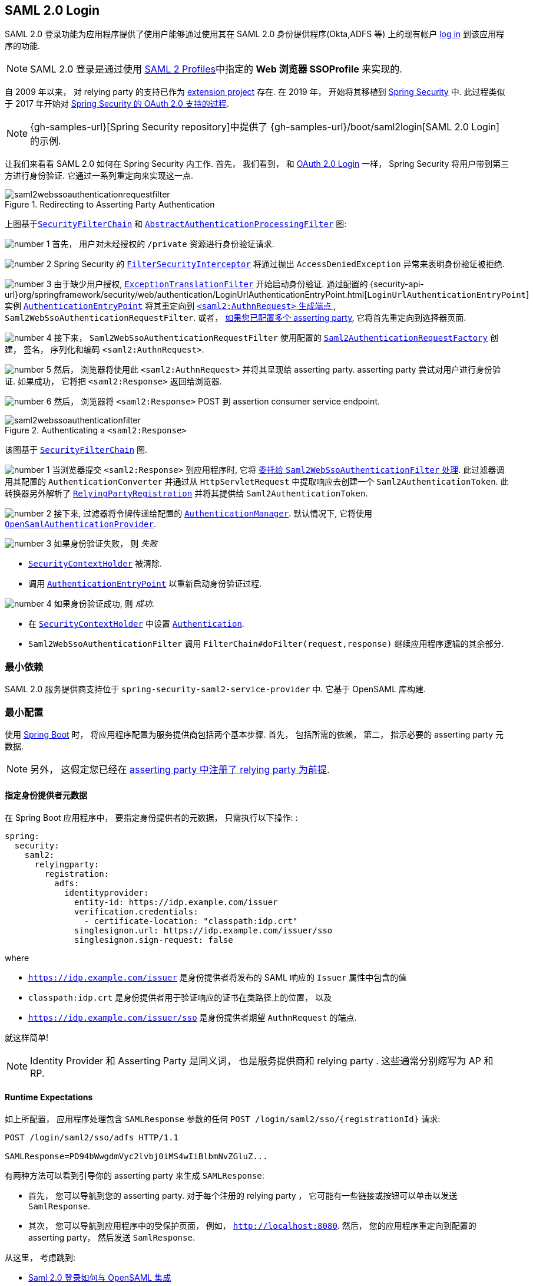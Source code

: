 [[servlet-saml2login]]
== SAML 2.0 Login
:figures: {image-resource}/servlet/saml2
:icondir: {image-resource}/icons


SAML 2.0 登录功能为应用程序提供了使用户能够通过使用其在 SAML 2.0 身份提供程序(Okta,ADFS 等) 上的现有帐户 https://wiki.shibboleth.net/confluence/display/CONCEPT/FlowsAndConfig[log in] 到该应用程序的功能.

NOTE: SAML 2.0 登录是通过使用 https://www.oasis-open.org/committees/download.php/35389/sstc-saml-profiles-errata-2.0-wd-06-diff.pdf#page=15[SAML 2 Profiles]中指定的 *Web 浏览器 SSOProfile* 来实现的.

[[servlet-saml2login-spring-security-history]]
自 2009 年以来， 对  relying party  的支持已作为 https://github.com/spring-projects/spring-security-saml/tree/1e013b07a7772defd6a26fcfae187c9bf661ee8f#spring-saml[extension project] 存在. 在 2019 年， 开始将其移植到 https://github.com/spring-projects/spring-security[Spring Security] 中. 此过程类似于 2017 年开始对 <<oauth2,Spring Security 的 OAuth 2.0 支持的过程>>.

[NOTE]
====
{gh-samples-url}[Spring Security repository]中提供了 {gh-samples-url}/boot/saml2login[SAML 2.0 Login] 的示例.
====

让我们来看看 SAML 2.0 如何在 Spring Security 内工作.  首先， 我们看到， 和 <<oauth2login, OAuth 2.0 Login>> 一样， Spring Security 将用户带到第三方进行身份验证.  它通过一系列重定向来实现这一点.

.Redirecting to Asserting Party Authentication
image::{figures}/saml2webssoauthenticationrequestfilter.png[]


上图基于<<servlet-securityfilterchain,`SecurityFilterChain`>> 和 <<servlet-authentication-abstractprocessingfilter, `AbstractAuthenticationProcessingFilter`>> 图:

image:{icondir}/number_1.png[] 首先， 用户对未经授权的 `/private` 资源进行身份验证请求.

image:{icondir}/number_2.png[] Spring Security 的 <<servlet-authorization-filtersecurityinterceptor,`FilterSecurityInterceptor`>> 将通过抛出 `AccessDeniedException` 异常来表明身份验证被拒绝.

image:{icondir}/number_3.png[] 由于缺少用户授权, <<servlet-exceptiontranslationfilter,`ExceptionTranslationFilter`>> 开始启动身份验证.
通过配置的 {security-api-url}org/springframework/security/web/authentication/LoginUrlAuthenticationEntryPoint.html[`LoginUrlAuthenticationEntryPoint`] 实例 <<servlet-authentication-authenticationentrypoint,`AuthenticationEntryPoint`>>  将其重定向到 <<servlet-saml2login-sp-initiated-factory, `<saml2:AuthnRequest>` 生成端点 >>, `Saml2WebSsoAuthenticationRequestFilter`.
或者，  <<servlet-saml2login-relyingpartyregistrationrepository,如果您已配置多个  asserting party>>, 它将首先重定向到选择器页面.

image:{icondir}/number_4.png[] 接下来， `Saml2WebSsoAuthenticationRequestFilter` 使用配置的 <<servlet-saml2login-sp-initiated-factory,`Saml2AuthenticationRequestFactory`>> 创建， 签名， 序列化和编码 `<saml2:AuthnRequest>`.

image:{icondir}/number_5.png[] 然后， 浏览器将使用此 `<saml2:AuthnRequest>` 并将其呈现给 asserting party. asserting party 尝试对用户进行身份验证. 如果成功， 它将把 `<saml2:Response>` 返回给浏览器.

image:{icondir}/number_6.png[] 然后， 浏览器将 `<saml2:Response>` POST 到 assertion consumer service endpoint.

[[servlet-saml2login-authentication-saml2webssoauthenticationfilter]]
.Authenticating a `<saml2:Response>`
image::{figures}/saml2webssoauthenticationfilter.png[]

该图基于 <<servlet-securityfilterchain,`SecurityFilterChain`>> 图.

image:{icondir}/number_1.png[] 当浏览器提交 `<saml2:Response>` 到应用程序时, 它将 <<servlet-saml2login-authenticate-responses, 委托给 `Saml2WebSsoAuthenticationFilter` 处理>>.
此过滤器调用其配置的 `AuthenticationConverter` 并通过从 `HttpServletRequest` 中提取响应去创建一个 `Saml2AuthenticationToken`.
此转换器另外解析了 <<servlet-saml2login-relyingpartyregistration, `RelyingPartyRegistration`>> 并将其提供给 `Saml2AuthenticationToken`.

image:{icondir}/number_2.png[] 接下来, 过滤器将令牌传递给配置的 <<servlet-authentication-providermanager,`AuthenticationManager`>>.
默认情况下, 它将使用 <<servlet-saml2login-architecture,`OpenSamlAuthenticationProvider`>>.

image:{icondir}/number_3.png[] 如果身份验证失败， 则 __失败__

* <<servlet-authentication-securitycontextholder, `SecurityContextHolder`>> 被清除.
* 调用 <<servlet-authentication-authenticationentrypoint,`AuthenticationEntryPoint`>> 以重新启动身份验证过程.

image:{icondir}/number_4.png[] 如果身份验证成功, 则 __成功__.

* 在 <<servlet-authentication-securitycontextholder, `SecurityContextHolder`>> 中设置 <<servlet-authentication-authentication, `Authentication`>>.
* `Saml2WebSsoAuthenticationFilter` 调用 `FilterChain#doFilter(request,response)` 继续应用程序逻辑的其余部分.

[[servlet-saml2login-minimaldependencies]]
=== 最小依赖

SAML 2.0 服务提供商支持位于 `spring-security-saml2-service-provider` 中. 它基于 OpenSAML 库构建.

[[servlet-saml2login-minimalconfiguration]]
=== 最小配置

使用 https://spring.io/projects/spring-boot[Spring Boot] 时， 将应用程序配置为服务提供商包括两个基本步骤.  首先， 包括所需的依赖， 第二， 指示必要的 asserting party 元数据.

[NOTE]
另外， 这假定您已经在 <<servlet-saml2login-metadata,  asserting party 中注册了  relying party 为前提>>.

==== 指定身份提供者元数据

在 Spring Boot 应用程序中， 要指定身份提供者的元数据， 只需执行以下操作: :

[source,yml]
----
spring:
  security:
    saml2:
      relyingparty:
        registration:
          adfs:
            identityprovider:
              entity-id: https://idp.example.com/issuer
              verification.credentials:
                - certificate-location: "classpath:idp.crt"
              singlesignon.url: https://idp.example.com/issuer/sso
              singlesignon.sign-request: false
----

where

* `https://idp.example.com/issuer` 是身份提供者将发布的 SAML 响应的 `Issuer` 属性中包含的值
* `classpath:idp.crt` 是身份提供者用于验证响应的证书在类路径上的位置， 以及
* `https://idp.example.com/issuer/sso` 是身份提供者期望 `AuthnRequest` 的端点.

就这样简单!

[NOTE]
Identity Provider 和 Asserting Party 是同义词， 也是服务提供商和 relying party .  这些通常分别缩写为 AP 和 RP.

==== Runtime Expectations

如上所配置， 应用程序处理包含 `SAMLResponse` 参数的任何 `+POST /login/saml2/sso/{registrationId}+`  请求:

[source,html]
----
POST /login/saml2/sso/adfs HTTP/1.1

SAMLResponse=PD94bWwgdmVyc2lvbj0iMS4wIiBlbmNvZGluZ...
----

有两种方法可以看到引导你的 asserting party 来生成  `SAMLResponse`:

* 首先， 您可以导航到您的 asserting party.  对于每个注册的 relying party ， 它可能有一些链接或按钮可以单击以发送 `SamlResponse`.

* 其次， 您可以导航到应用程序中的受保护页面， 例如， `http://localhost:8080`.  然后， 您的应用程序重定向到配置的 asserting party， 然后发送 `SamlResponse`.

从这里， 考虑跳到:

* <<servlet-saml2login-architecture,Saml 2.0 登录如何与 OpenSAML 集成>>
* <<servlet-saml2login-authenticatedprincipal,如何使用 `Saml2AuthenticatedPrincipal`>>
* <<servlet-saml2login-sansboot,如何覆盖或替换的 Spring Boot 自动配置>>

[[servlet-saml2login-architecture]]
=== Saml 2.0 登录如何与 OpenSAML 集成

Spring Security 的 Saml 2.0 支持有几个设计目标:

* 首先, 需要依赖操作 SAML 2.0 和 domain objects 的库.为实现这一目标, Spring Security 使用 OpenSAML.
* 第二, 确保使用 Spring Security 的 SAML 支持不需要此库.为了达成此目的, 在 Spring Security  约定使用的任何 OpenSAML 中的类或接口都保留封装.这使得您可以将 OpenSAML 切换到其他一些库， 甚至是 OpenSAML 不受支持的版本.

作为上述两个目标的结果， Spring Security 的 SAML API 相对于其他模块非常小.  相反， 像 `OpenSamlAuthenticationRequestFactory` 和 `OpenSamlAuthenticationProvider`  这样的类类暴露了自定义身份验证过程中各个步骤的 `Converter`.

例如， 一旦应用程序接收到 `SAMLResponse` 并委托给 `Saml2WebSsoAuthenticationFilter`， 该过滤器将委托给 `OpenSamlAuthenticationProvider`.


.Authenticating an OpenSAML `Response`
image:{figures}/opensamlauthenticationprovider.png[]

此图基于 <<servlet-saml2login-authentication-saml2webssoauthenticationfilter,`Saml2WebSsoAuthenticationFilter` diagram>> 构建.

image:{icondir}/number_1.png[] `Saml2WebSsoAuthenticationFilter` 构建 `Saml2AuthenticationToken` 并且调用 <<servlet-authentication-providermanager,`AuthenticationManager`>>.

image:{icondir}/number_2.png[] <<servlet-authentication-providermanager,`AuthenticationManager`>> 调用 `OpenSamlAuthenticationProvider`.

image:{icondir}/number_3.png[] authentication provider 将响应反序列化为 OpenSAML `Response` 并检查 signature.
如果 signature 失效, 则身份验证失败.

image:{icondir}/number_4.png[] 接下来, provider 验证响应的 `Issuer` 和 `Destination` 值.
如果他们与 `RelyingPartyRegistration` 中的内容不匹配, 则身份验证失败.

image:{icondir}/number_5.png[] 然后, provider 解密所有加密的 assertions.
如果有一个解密失败, 则身份验证失败.

image:{icondir}/number_6.png[] 之后, provider 验证每个 `Assertion` 的签名.
如果有一个验证失败， 则身份验证失败.
此外， 如果响应和 assertions 都没有签名 signatures, 则身份验证失败.
需要响应或 assertions 有签名.

image:{icondir}/number_7.png[] 然后, provider 验证每个 assertion 的 `ExpiresAt` 和 `NotBefore` 时间戳, `<Subject>` 和任何 `<AudienceRestriction>` 条件.
如果有一个验证失败， 则身份验证失败.

image:{icondir}/number_8.png[] 在此之后, provider 将第一个 assertion 的 `AttributeStatement` 映射为 `Map<String, List<Object>>`.
他还授予 `ROLE_USER` 权限.

image:{icondir}/number_9.png[] 最后, provider 从第一个 assertion 中获取  `NameID`, 属性的 `Map` , 和 `GrantedAuthority` 并构造一个  `Saml2AuthenticatedPrincipal`.
然后, 将 principal 和 authorities 放入 `Saml2Authentication`.

生成的 `Authentication#getPrincipal` 是 Spring Security `Saml2AuthenticatedPrincipal` 对象, `Authentication#getName` 映射到第一个 assertion 的 `NameID` 元素.

[[servlet-saml2login-opensaml-customization]]
==== 自定义 OpenSAML 配置

任何同时使用 Spring Security 和 OpenSAML 的类都应该在类的开头静态初始化 `OpenSamlInitializationService`， 如下所示:

[source,java]
----
static {
	OpenSamlInitializationService.initialize();
}
----

这代替了 OpenSAML 的 `InitializationService#initialize`.

有时， 自定义 OpenSAML 如何构建， marshalls 和 unmarshalls SAML 对象可能是有价值的.  在这种情况下， 您可以拒绝调用 `OpenSamlInitializationService#requireInitialize(Consumer)`， 使您可以访问 OpenSAML 的 `XMLObjectProviderFactory`.

例如， 如果您始终想要始终强制 asserting party  才能重新认证用户， 您可以注册自己的 `AuthnRequestMarshaller`， 如下所示:

[source,java]
----
static {
	OpenSamlInitializationService.requireInitialize(factory -> {
		AuthnRequestMarshaller marshaller = new AuthnRequestMarshaller() {
			@Override
            public Element marshall(XMLObject object, Element element) throws MarshallingException {
				configureAuthnRequest((AuthnRequest) object);
				return super.marshall(object, element);
            }

            public Element marshall(XMLObject object, Document document) throws MarshallingException {
				configureAuthnRequest((AuthnRequest) object);
				return super.marshall(object, document);
            }

            private void configureAuthnRequest(AuthnRequest authnRequest) {
				authnRequest.setForceAuthN(true);
            }
		}

	    factory.getMarshallerFactory().registerMarshaller(AuthnRequest.DEFAULT_ELEMENT_NAME, marshaller);
	});
}
----

每个应用程序实例只能调用一次 `requireInitialize` 方法.

[[servlet-saml2login-sansboot]]
=== 如何覆盖或替换的 Spring Boot 自动配置

Spring Boot 有两 个 `@Bean` 为 relying party 生成.

第一个是 `WebSecurityConfigurerAdapter`， 它将应用程序配置为 relying party .  在包括 `Spring-Security-Saml2-Service-Provider` 时， `WebSecurityConfigurerAdapter` 看起来像:

.Default JWT Configuration
====
.Java
[source,java,role="primary"]
----
protected void configure(HttpSecurity http) {
    http
        .authorizeRequests(authorize -> authorize
            .anyRequest().authenticated()
        )
        .saml2Login(withDefaults());
}
----

.Kotlin
[source,kotlin,role="secondary"]
----
fun configure(http: HttpSecurity) {
    http {
        authorizeRequests {
            authorize(anyRequest, authenticated)
        }
        saml2Login { }
    }
}
----
====

如果应用程序未暴露 `WebSecurityConfigurerAdapter` Bean， 则 Spring 将暴露上述默认值.

您可以通过在应用程序中暴露 bean 来替换它:

.Custom SAML 2.0 Login Configuration
====
.Java
[source,java,role="primary"]
----
@EnableWebSecurity
public class MyCustomSecurityConfiguration extends WebSecurityConfigurerAdapter {
    protected void configure(HttpSecurity http) {
        http
            .authorizeRequests(authorize -> authorize
                .mvcMatchers("/messages/**").hasAuthority("ROLE_USER")
                .anyRequest().authenticated()
            )
            .saml2Login(withDefaults());
    }
}
----

.Kotlin
[source,kotlin,role="secondary"]
----
@EnableWebSecurity
class MyCustomSecurityConfiguration : WebSecurityConfigurerAdapter() {
    override fun configure(http: HttpSecurity) {
        http {
            authorizeRequests {
                authorize("/messages/**", hasAuthority("ROLE_USER"))
                authorize(anyRequest, authenticated)
            }
            saml2Login {
            }
        }
    }
}
----
====

上面需要 `USER` 对以 `/messages/` 开始的任何 URL 的角色.

[[servlet-saml2login-relyingpartyregistrationrepository]]

第二个 `@Bean` 是 Spring Boot 创建 {security-api-url}org/springframework/security/saml2/provider/service/registration/RelyingPartyRegistrationRepository.html[`RelyingPartyRegistrationRepository`]， 它代表了 asserting party 和 relying party元数据.  这包括 SSO 端点的位置， relying party 应在从 asserting party 请求身份验证时使用.

您可以通过发布您自己的 `RelyingPartyRegistrationRepository` Bean 来覆盖默认值.  例如， 您可以通过元数据端点提示来查找 asserting party 的配置:

.Relying Party Registration Repository
====
[source,java]
----
@Value("${metadata.location}")
String assertingPartyMetadataLocation;

@Bean
public RelyingPartyRegistrationRepository relyingPartyRegistrations() {
	RelyingPartyRegistration registration = RelyingPartyRegistrations
            .fromMetadataLocation(assertingPartyMetadataLocation)
            .registrationId("example")
            .build();
    return new InMemoryRelyingPartyRegistrationRepository(registration);
}
----
====

或者， 您可以手动提供每个细节,如下:

.Relying Party Registration Repository Manual Configuration
====
[source,java]
----
@Value("${verification.key}")
File verificationKey;

@Bean
public RelyingPartyRegistrationRepository relyingPartyRegistrations() throws Exception {
    X509Certificate certificate = X509Support.decodeCertificate(this.verificationKey);
    Saml2X509Credential credential = Saml2X509Credential.verification(certificate);
    RelyingPartyRegistration registration = RelyingPartyRegistration
            .withRegistrationId("example")
            .assertingPartyDetails(party -> party
                .entityId("https://idp.example.com/issuer")
                .singleSignOnServiceLocation("https://idp.example.com/SSO.saml2")
                .wantAuthnRequestsSigned(false)
                .verificationX509Credentials(c -> c.add(credential))
            )
            .build();
    return new InMemoryRelyingPartyRegistrationRepository(registration);
}
----
====

[NOTE]
`X509Support` 属于 OpenSAML 类, 为了简洁， 这里使用了这个部分代码

[[servlet-saml2login-relyingpartyregistrationrepository-dsl]]

或者， 您可以使用 DSL 直接连接存储库， 这也将覆盖自动配置的 `WebSecurityConfigurerAdapter`:

.Custom Relying Party Registration DSL
====
.Java
[source,java,role="primary"]
----
@EnableWebSecurity
public class MyCustomSecurityConfiguration extends WebSecurityConfigurerAdapter {
    protected void configure(HttpSecurity http) {
        http
            .authorizeRequests(authorize -> authorize
                .mvcMatchers("/messages/**").hasAuthority("ROLE_USER")
                .anyRequest().authenticated()
            )
            .saml2Login(saml2 -> saml2
                .relyingPartyRegistrationRepository(relyingPartyRegistrations())
            );
    }
}
----

.Kotlin
[source,kotlin,role="secondary"]
----
@EnableWebSecurity
class MyCustomSecurityConfiguration : WebSecurityConfigurerAdapter() {
    override fun configure(http: HttpSecurity) {
        http {
            authorizeRequests {
                authorize("/messages/**", hasAuthority("ROLE_USER"))
                authorize(anyRequest, authenticated)
            }
            saml2Login {
                relyingPartyRegistrationRepository = relyingPartyRegistrations()
            }
        }
    }
}
----
====

[NOTE]
通过在 `RelyingPartyRegistrationRepository` 中注册多个 relying party ， relying party  可以是多租户的.

[[servlet-saml2login-relyingpartyregistration]]
=== RelyingPartyRegistration
{security-api-url}org/springframework/security/saml2/provider/service/registration/RelyingPartyRegistration.html[`RelyingPartyRegistration`] 实例表示 relying party 和 asserting party 元数据之间的链接.

在 `RelyingPartyRegistration` 中， 您可以提供 relying party 元数据， 如它的 `Issuer` 值(它希望将 SAML 响应发送到该值)， 以及它所拥有的用于签名或解密有效负载的任何凭据.

此外， 您还可以提供 asserting party 元数据， 比如它期望将 `AuthnRequests` 发送到的 `Issuer` 值， 以及它所拥有的用于 relying party 验证或加密有效负载的任何公共凭据.

以下 `RelyingPartyRegistration` 是大多数设置的最低要求:

[source,java]
----
RelyingPartyRegistration relyingPartyRegistration = RelyingPartyRegistrations
        .fromMetadataLocation("https://ap.example.org/metadata")
        .registrationId("my-id")
        .build();
----

尽管也可以进行更复杂的设置， 例如:

[source,java]
----
RelyingPartyRegistration relyingPartyRegistration = RelyingPartyRegistration.withRegistrationId("my-id")
        .entityId("{baseUrl}/{registrationId}")
        .decryptionX509Credentials(c -> c.add(relyingPartyDecryptingCredential()))
        .assertionConsumerServiceLocation("/my-login-endpoint/{registrationId}")
        .assertingParty(party -> party
                .entityId("https://ap.example.org")
                .verificationX509Credentials(c -> c.add(assertingPartyVerifyingCredential()))
                .singleSignOnServiceLocation("https://ap.example.org/SSO.saml2")
        );
----

[TIP]
顶级元数据方法是关于 relying party 的详细信息. `assertingPartyDetails` 内部的方法是关于 asserting party 的详细信息.

[NOTE]
relying party 期望 SAML 响应的位置是 Assertion Consumer Service Location.

 relying party  `entityId` 的默认值是 `+{baseUrl}/saml2/service-provider-metadata/{registrationId}+`.  这是配置 asserting party 了解您的 relying party 时所需的值.

默认的 `assertionConsumerServiceLocation` 是 `+/login/saml2/sso/{registrationId}+`.  它默认映射到过滤器链中的 <<servlet-saml2login-authentication-saml2webssoauthenticationfilter,`Saml2WebSsoAuthenticationFilter`>>.

[[servlet-saml2login-rpr-uripatterns]]
==== URI 模式

您可能在上面的例子中注意到 `+{baseUrl}+` 和 `+{registrationId}+` 占位符.

这些对于生成 URI 是有用的.  因此，  relying party 的 `entityId` 和 `assertionConsumerServiceLocation`  支持以下占位符:

* `baseUrl` - the scheme, host, and port of a deployed application
* `registrationId` - the registration id for this relying party
* `baseScheme` - the scheme of a deployed application
* `baseHost` - the host of a deployed application
* `basePort` - the port of a deployed application

例如， 上面定义的 `assertionConsumerServiceLocation` :

`+/my-login-endpoint/{registrationId}+`

在已部署的应用程序中将转换为

`+/my-login-endpoint/adfs+`

在上面的代码中 `entityId` 被定义为:

`+{baseUrl}/{registrationId}+`

在已部署的应用程序中将转换为

`+https://rp.example.com/adfs+`

[[servlet-saml2login-rpr-credentials]]
==== Credentials(凭据)

您还有可能注意到使用的凭证.

通常，  relying party 会使用相同的密钥对有效载荷进行签名和解密. 或者它将使用相同的密钥来验证有效载荷并加密它们.

因此， Spring Security 附带了 `Saml2X509Credential`， 这是一个特定于 saml 的凭据， 简化了针对不同用例配置相同密钥的过程.

至少， 必须有来自 asserting party 的证书， 这样才能验证 asserting party 的签名响应

要构造一个 `Saml2X509Credential`， 用于验证来自 asserting party 的 assertions， 您可以加载该文件并使用 `CertificateFactory`， 如下所示:

[source,java]
----
Resource resource = new ClassPathResource("ap.crt");
try (InputStream is = resource.getInputStream()) {
	X509Certificate certificate = (X509Certificate)
            CertificateFactory.getInstance("X.509").generateCertificate(is);
	return Saml2X509Credential.verification(certificate);
}
----

假设 asserting party 也要对 assertion 进行加密. 在这种情况下，  relying party 将需要一个私钥来解密加密的值.

在这种情况下， 您将需要一个 `RSAPrivateKey` 及其对应的 `X509Certificate`. 你可以使用 Spring Security 的 `RsaKeyConverters` 实用工具类来加载第一个和第二个， 就像你之前做的那样:

[source,java]
----
X509Certificate certificate = relyingPartyDecryptionCertificate();
Resource resource = new ClassPathResource("rp.crt");
try (InputStream is = resource.getInputStream()) {
	RSAPrivateKey rsa = RsaKeyConverters.pkcs8().convert(is);
	return Saml2X509Credential.decryption(rsa, certificate);
}
----

[TIP]
当您将这些文件的位置指定为适当的 Spring Boot 属性时， Spring Boot 将为您执行这些转换

[[servlet-saml2login-rpr-relyingpartyregistrationresolver]]
==== 解决请求中的 relying party

到目前为止， Spring Security 通过在 URI 路径中查找 registration id 来解析 `RelyingPartyRegistration`.

您需要自定义的原因有很多. 其中包括:

* 您知道您永远不会是一个多租户应用程序， 因此希望拥有一个更简单的 URL 模式
* 您可以通过 URI 路径以外的方式标识租户

为了自定义 `RelyingPartyRegistration` 的解析方式， 你可以配置一个自定义 `Converter<HttpServletRequest, RelyingPartyRegistration>`. 默认的方法是从 URI 的最后一个 path 元素查找 registration id， 并在 `RelyingPartyRegistrationRepository` 中查找.

你可以提供一个更简单的解析器， 例如， 它总是返回相同的 relying party :

[source,java]
----
public class SingleRelyingPartyRegistrationResolver
        implements Converter<HttpServletRequest, RelyingPartyRegistration> {

	@Override
    public RelyingPartyRegistration convert(HttpServletRequest request) {
		return this.relyingParty;
    }
}
----

然后， 您可以将此解析器提供给产生 <<servlet-saml2login-sp-initiated-factory, produce `<saml2:AuthnRequest>` s>>， 验证 `<saml2:Response>` s>> 的过滤器， <<servlet-saml2login-metadata, 并生成 `<saml2:SPSSODescriptor>` 元数据>>.

[NOTE]
请记住， 如果您在 `RelyingPartyRegistration` 中有任何占位符， 您的 resolver 实现需要解决他们.

[[servlet-saml2login-rpr-duplicated]]
==== 重复 Relying Party 配置

当应用程序使用多个 asserting party 时， 某些配置会在 `RelyingPartyRegistration` 实例之间重复:

* relying party 的 `entityId`
* 他的 `assertionConsumerServiceLocation`, 和
* 他的凭据, 例如其签名或解密凭据

这种设置的好处是， 相对于其他身份提供者， 某些身份提供者可以更容易地轮换凭据.

可以通过几种不同的方式减少重复.

首先， 在 YAML 中可以通过 references 来缓解这种情况， 如下所示:

[source,yaml]
----
spring:
  security:
    saml2:
      relyingparty:
        okta:
          signing.credentials: &relying-party-credentials
            - private-key-location: classpath:rp.key
            - certificate-location: classpath:rp.crt
          identityprovider:
            entity-id: ...
        azure:
          signing.credentials: *relying-party-credentials
          identityprovider:
            entity-id: ...
----

其次， 在数据库中， 没有必要复制 `RelyingPartyRegistration` model.

第三， 在 Java 中， 您可以创建自定义配置方法， 如下所示:

[source,java]
----
private RelyingPartyRegistration.Builder
        addRelyingPartyDetails(RelyingPartyRegistration.Builder builder) {

	Saml2X509Credential signingCredential = ...
	builder.signingX509Credentials(c -> c.addAll(signingCredential));
	// ... other relying party configurations
}

@Bean
public RelyingPartyRegistrationRepository relyingPartyRegistrations() {
    RelyingPartyRegistration okta = addRelyingPartyDetails(
            RelyingPartyRegistration
                .fromMetadataLocation(oktaMetadataUrl)
                .registrationId("okta")).build();

    RelyingPartyRegistration azure = addRelyingPartyDetails(
            RelyingPartyRegistration
                .fromMetadataLocation(oktaMetadataUrl)
                .registrationId("azure")).build();

    return new InMemoryRelyingPartyRegistrationRepository(okta, azure);
}
----

[[servlet-saml2login-sp-initiated-factory]]
=== 生成 `<saml2:AuthnRequest>`

如前所述， Spring Security 的 SAML 2.0 支持生成一个  `<saml2:AuthnRequest>`  来开始与 asserting party 的身份验证.

Spring Security 通过在过滤器链中注册 `Saml2WebSsoAuthenticationRequestFilter` 来实现这一点. 这个过滤器默认响应端点  `+/saml2/authenticate/{registrationId}+`.

例如， 如果你部署到 `https://rp.example.com`， 你给你的 registration `okta` ID， 你可以链接到:

`https://rp.example.org/saml2/authenticate/ping`

结果将是一个重定向， 其中包含一个包含有符号、压缩和编码 `<saml2:AuthnRequest>` 的 `SAMLRequest` 参数.

[[servlet-saml2login-sp-initiated-factory-signing]]
==== 改变 `<saml2:AuthnRequest>` 的发送方式

默认情况下， Spring Security 对每个 `<saml2:AuthnRequest>` 进行签名， 并将其作为 GET 发送到 asserting party .

许多 asserting party 不需要 signed `<saml2:AuthnRequest>`. 这可以通过  `RelyingPartyRegistrations` 自动配置， 也可以手动提供， 如下所示:

.Not Requiring Signed AuthnRequests
====
.Boot
[source,yaml,role="primary"]
----
spring:
  security:
    saml2:
      relyingparty:
        okta:
          identityprovider:
            entity-id: ...
            singlesignon.sign-request: false
----

.Java
[source,java,role="secondary"]
----
RelyingPartyRegistration relyingPartyRegistration = RelyingPartyRegistration.withRegistrationId("okta")
        // ...
        .assertingPartyDetails(party -> party
            // ...
            .wantAuthnRequestsSigned(false)
        );
----
====

否则， 你需要为 `RelyingPartyRegistration#signingX509Credentials` 指定一个私钥， 这样 Spring Security 就可以在发送之前对  `<saml2:AuthnRequest>` 进行签名.

[[servlet-saml2login-sp-initiated-factory-binding]]
一些 asserting party 要求 POSTed `<saml2:AuthnRequest>` . 这可以通过 `RelyingPartyRegistrations` 自动配置， 也可以手动提供， 如下所示:

[source,java]
----
RelyingPartyRegistration relyingPartyRegistration = RelyingPartyRegistration.withRegistrationId("okta")
        // ...
        .assertingPartyDetails(party -> party
            // ...
            .singleSignOnServiceBinding(Saml2MessageType.POST)
        );
----

[[servlet-saml2login-sp-initiated-factory-custom-authnrequest]]
==== 自定义 OpenSAML 的 `AuthnRequest` 实例

调整 `AuthnRequest` 的原因有很多. 例如， 您可能希望将 `ForceAuthN` 设置为 `true`, Spring Security 默认设置为 `false`.

如果你不需要来自 `HttpServletRequest` 的信息来做决定， 那么最简单的方法就是用 <<servlet-saml2login-opensaml-customization,OpenSAML 注册一个自定义的 `AuthnRequestMarshaller`>>.这将使您能够在 `AuthnRequest` 实例被序列化之前对其进行后处理.

但是， 如果你确实需要从请求中获取一些东西， 那么你可以创建一个自定义 `Saml2AuthenticationRequestContext` 实现， 然后使用 `Converter<Saml2AuthenticationRequestContext, AuthnRequest>` 来自己构建一个 `AuthnRequest`， 如下所示:

[source,java]
----
@Component
public class AuthnRequestConverter implements
        Converter<MySaml2AuthenticationRequestContext, AuthnRequest> {

	private final AuthnRequestBuilder authnRequestBuilder;
	private final IssuerBuilder issuerBuilder;

	// ... constructor

	public AuthnRequest convert(Saml2AuthenticationRequestContext context) {
		MySaml2AuthenticationRequestContext myContext = (MySaml2AuthenticationRequestContext) context;
		Issuer issuer = issuerBuilder.buildObject();
		issuer.setValue(myContext.getIssuer());

		AuthnRequest authnRequest = authnRequestBuilder.buildObject();
		authnRequest.setIssuer(iss);
        authnRequest.setDestination(myContext.getDestination());
		authnRequest.setAssertionConsumerServiceURL(myContext.getAssertionConsumerServiceUrl());

		// ... additional settings

		authRequest.setForceAuthn(myContext.getForceAuthn());
		return authnRequest;
	}
}
----

然后， 你可以构造自己的 `Saml2AuthenticationRequestContextResolver` 和 `Saml2AuthenticationRequestFactory`， 并以 `@Bean` 的形式发布它们:

[source,java]
----
@Bean
Saml2AuthenticationRequestContextResolver authenticationRequestContextResolver() {
	Saml2AuthenticationRequestContextResolver resolver =
            new DefaultSaml2AuthenticationRequestContextResolver();
	return request -> {
        Saml2AuthenticationRequestContext context = resolver.resolve(request);
        return new MySaml2AuthenticationRequestContext(context, request.getParameter("force") != null);
	};
}

@Bean
Saml2AuthenticationRequestFactory authenticationRequestFactory(
		AuthnRequestConverter authnRequestConverter) {

	OpenSamlAuthenticationRequestFactory authenticationRequestFactory =
            new OpenSamlAuthenticationRequestFactory();
	authenticationRequestFactory.setAuthenticationRequestContextConverter(authnRequestConverter);
	return authenticationRequestFactory;
}
----

[[servlet-saml2login-authenticate-responses]]
=== Authenticating `<saml2:Response>`

为了验证 SAML 2.0 响应， Spring Security 默认使用 <<servlet-saml2login-architecture,`OpenSamlAuthenticationProvider`>>.

你可以通过多种方式来配置它， 包括:

1. 将时钟偏斜设置为时间戳验证
2. 将响应映射到一个 `GrantedAuthority` 实例列表
3. 自定义验证 assertions 的策略

要配置这些， 您将在 DSL 中使用 `saml2Login#authenticationManager` 方法.

[[servlet-saml2login-opensamlauthenticationprovider-clockskew]]
==== 设置 Clock Skew

asserting 和 relying parties  具有不完全同步的系统时间并不罕见.  因此， 您可以使用一些时差配置 `OpenSamlAuthenticationProvider` 的默认断言验证器:

[source,java]
----
@EnableWebSecurity
public class SecurityConfig extends WebSecurityConfigurerAdapter {

    @Override
    protected void configure(HttpSecurity http) throws Exception {
        OpenSamlAuthenticationProvider authenticationProvider = new OpenSamlAuthenticationProvider();
        authenticationProvider.setAssertionValidator(OpenSamlAuthenticationProvider
                .createDefaultAssertionValidator(assertionToken -> {
        			Map<String, Object> params = new HashMap<>();
        			params.put(CLOCK_SKEW, Duration.ofMinutes(10).toMillis());
        			// ... other validation parameters
        			return new ValidationContext(params);
        		})
        );

        http
            .authorizeRequests(authz -> authz
                .anyRequest().authenticated()
            )
            .saml2Login(saml2 -> saml2
                .authenticationManager(new ProviderManager(authenticationProvider))
            );
    }
}
----

[[servlet-saml2login-opensamlauthenticationprovider-userdetailsservice]]
==== 与  `UserDetailsService` 关联

或者， 您可能希望包含来自遗留 `UserDetailsService` 的用户详细信息. 在这种情况下， 响应身份验证转换器可以派上用场， 如下所示:

[source,java]
----
@EnableWebSecurity
public class SecurityConfig extends WebSecurityConfigurerAdapter {
    @Autowired
    UserDetailsService userDetailsService;

    @Override
    protected void configure(HttpSecurity http) throws Exception {
        OpenSamlAuthenticationProvider authenticationProvider = new OpenSamlAuthenticationProvider();
        authenticationProvider.setResponseAuthenticationConverter(responseToken -> {
        	Saml2Authentication authentication = OpenSamlAuthenticationProvider
                    .createDefaultResponseAuthenticationConverter() <1>
                    .convert(responseToken);
        	Assertion assertion = responseToken.getResponse().getAssertions().get(0);
            String username = assertion.getSubject().getNameID().getValue();
            UserDetails userDetails = this.userDetailsService.loadUserByUsername(username); <2>
            return MySaml2Authentication(userDetails, authentication); <3>
        });

        http
            .authorizeRequests(authz -> authz
                .anyRequest().authenticated()
            )
            .saml2Login(saml2 -> saml2
                .authenticationManager(new ProviderManager(authenticationProvider))
            );
    }
}
----
<1> 首先， 调用默认转换器， 它从响应中提取属性和权限
<2> 其次， 使用相关信息调用 <<servlet-authentication-userdetailsservice, `UserDetailsService`>>
<3> 第三， 返回一个包含用户详细信息的自定义身份验证

[NOTE]
它不需要调用 `OpenSamlAuthenticationProvider` 的默认身份验证转换器. 它返回一个 `Saml2AuthenticatedPrincipal`， 其中包含从 `AttributeStatement` 提取的属性以及单个 `ROLE_USER` 权限

[[servlet-saml2login-opensamlauthenticationprovider-additionalvalidation]]
==== 执行额外验证

`OpenSamlAuthenticationProvider` 对 SAML 2.0 assertion 执行最小验证. 在验证签名后， 它将:

1. 验证 `<AudienceRestriction>` 和 `<DelegationRestriction>` 条件
2. 验证 `<SubjectConfirmation>` , 期望任何 IP 地址信息

要执行额外的验证， 您可以配置自己的断言验证器， 它委托给默认的 `OpenSamlAuthenticationProvider`， 然后执行自己的断言验证器.

[[servlet-saml2login-opensamlauthenticationprovider-onetimeuse]]
例如， 你可以使用 OpenSAML 的 `OneTimeUseConditionValidator` 来验证 `<OneTimeUse>` 条件， 就像这样:

[source,java]
----
OpenSamlAuthenticationProvider provider = new OpenSamlAuthenticationProvider();
OneTimeUseConditionValidator validator = ...;
provider.setAssertionValidator(assertionToken -> {
    Saml2ResponseValidatorResult result = OpenSamlAuthenticationProvider
            .createDefaultAssertionValidator()
            .convert(assertionToken);
    Assertion assertion = assertionToken.getAssertion();
    OneTimeUse oneTimeUse = assertion.getConditions().getOneTimeUse();
    ValidationContext context = new ValidationContext();
    try {
    	if (validator.validate(oneTimeUse, assertion, context) == ValidationResult.VALID) {
    		return result;
    	}
    } catch (Exception e) {
    	return result.concat(new Saml2Error(INVALID_ASSERTION, e.getMessage()));
    }
    return result.contact(new Saml2Error(INVALID_ASSERTION, context.getValidationFailureMessage()));
});
----

[NOTE]
虽然推荐使用， 但不需要调用 `OpenSamlAuthenticationProvider` 的默认断言验证器. 如果你不需要它来检查 `<AudienceRestriction>` 或 `<SubjectConfirmation>`， 因为你自己在做这些， 你就会跳过它.

[[servlet-saml2login-authenticationmanager-custom]]
==== 使用自定义 Authentication Manager

[[servlet-saml2login-opensamlauthenticationprovider-authenticationmanager]]
当然， AuthenticationManager DSL 方法也可以用于执行完全自定义的 SAML 2.0 身份验证.  此身份验证管理器应期望包含 SAML 2.0 响应 XML 数据的 `SAML2AuthenticationToken` 对象.

[source,java]
----
@EnableWebSecurity
public class SecurityConfig extends WebSecurityConfigurerAdapter {

    @Override
    protected void configure(HttpSecurity http) throws Exception {
        AuthenticationManager authenticationManager = new MySaml2AuthenticationManager(...);
        http
            .authorizeRequests(authorize -> authorize
                .anyRequest().authenticated()
            )
            .saml2Login(saml2 -> saml2
                .authenticationManager(authenticationManager)
            )
        ;
    }
}
----

[[servlet-saml2login-authenticatedprincipal]]
=== 使用 `Saml2AuthenticatedPrincipal`

在为给定 asserting party 正确配置了 relying party 之后， 它就可以接受 assertion 了. 一旦 relying party 验证了 assertion， 结果就是带有 `Saml2AuthenticatedPrincipal` 的 `Saml2Authentication`.

这意味着您可以访问控制器中的主体 principal:

[source,java]
----
@Controller
public class MainController {
	@GetMapping("/")
	public String index(@AuthenticationPrincipal Saml2AuthenticatedPrincipal principal, Model model) {
		String email = principal.getFirstAttribute("email");
		model.setAttribute("email", email);
		return "index";
	}
}
----

[TIP]
因为 SAML 2.0 规范允许每个属性有多个值， 所以您可以调用 `getAttribute` 来获取属性列表， 也可以调用 `getFirstAttribute` 来获取列表中的第一个属性. 当您知道只有一个值时， `getFirstAttribute` 非常方便.

[[servlet-saml2login-metadata]]
=== 生成 `<saml2:SPSSODescriptor>` 元数据

您可以通过将 `Saml2MetadataFilter` 添加到过滤器链来发布元数据端点， 如下所示:

[source,java]
----
Converter<HttpServletRequest, RelyingPartyRegistration> relyingPartyRegistrationResolver =
        new DefaultRelyingPartyRegistrationResolver(this.relyingPartyRegistrationRepository);
Saml2MetadataFilter filter = new Saml2MetadataFilter(
		relyingPartyRegistrationResolver,
        new OpenSamlMetadataResolver());

http
    // ...
    .saml2Login(withDefaults())
    .addFilterBefore(new Saml2MetadataFilter(r), Saml2WebSsoAuthenticationFilter.class);
----

您可以使用此元数据端点向 asserting party 注册 relying party . 这通常与找到正确的表单字段来提供元数据端点一样简单.

默认情况下， 元数据端点是 `+/saml2/service-provider-metadata/{registrationId}+`. 你可以通过调用过滤器上的 `setRequestMatcher` 方法来改变这一点:

[source,java]
----
filter.setRequestMatcher(new AntPathRequestMatcher("/saml2/metadata/{registrationId}", "GET"));
----

确保 `registrationId` 提示位于路径的末尾.

或者， 如果你已经在构造函数中注册了一个自定义 relying party 注册解析器， 那么你可以指定一个不带 `registrationId` 提示的路径， 如下所示:

[source,java]
----
filter.setRequestMatcher(new AntPathRequestMatcher("/saml2/metadata", "GET"));
----

[[servlet-saml2login-logout]]
=== 执行单次注销

Spring Security 还不支持单次登出.

一般来说， 你可以通过创建和注册一个自定义的 `LogoutSuccessHandler` 和 `RequestMatcher` 来实现这一点:

[source,java]
----
http
    // ...
    .logout(logout -> logout
        .logoutSuccessHandler(myCustomSuccessHandler())
        .logoutRequestMatcher(myRequestMatcher())
    )
----

成功处理程序将向 asserting party 发送注销请求.

请求匹配器将检测来自 asserting party 的注销请求.
